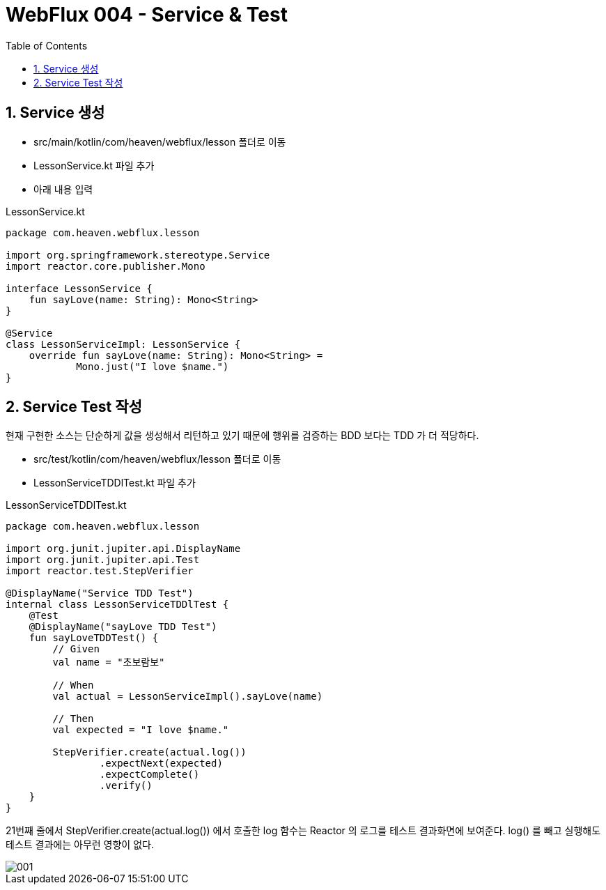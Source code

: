 :toc:
:numbered:

= WebFlux 004 - Service & Test

== Service 생성

* src/main/kotlin/com/heaven/webflux/lesson 폴더로 이동
* LessonService.kt 파일 추가
* 아래 내용 입력

.LessonService.kt
[source, kotlin, linenums]
----
package com.heaven.webflux.lesson

import org.springframework.stereotype.Service
import reactor.core.publisher.Mono

interface LessonService {
    fun sayLove(name: String): Mono<String>
}

@Service
class LessonServiceImpl: LessonService {
    override fun sayLove(name: String): Mono<String> = 
            Mono.just("I love $name.")
}
----

== Service Test 작성

현재 구현한 소스는 단순하게 값을 생성해서 리턴하고 있기 때문에 행위를 검증하는 BDD 보다는 TDD 가 더 적당하다.

* src/test/kotlin/com/heaven/webflux/lesson 폴더로 이동
* LessonServiceTDDlTest.kt 파일 추가

.LessonServiceTDDlTest.kt
[source, kotlin, linenums]
----
package com.heaven.webflux.lesson

import org.junit.jupiter.api.DisplayName
import org.junit.jupiter.api.Test
import reactor.test.StepVerifier

@DisplayName("Service TDD Test")
internal class LessonServiceTDDlTest {
    @Test
    @DisplayName("sayLove TDD Test")
    fun sayLoveTDDTest() {
        // Given
        val name = "초보람보"

        // When
        val actual = LessonServiceImpl().sayLove(name)

        // Then
        val expected = "I love $name."

        StepVerifier.create(actual.log())
                .expectNext(expected)
                .expectComplete()
                .verify()
    }
}
----

21번째 줄에서 StepVerifier.create(actual.log()) 에서 호출한 log 함수는 Reactor 의 로그를 테스트 결과화면에 보여준다. log() 를 빼고 실행해도 테스트 결과에는 아무런 영향이 없다.

image::images/lesson004/001.png[]